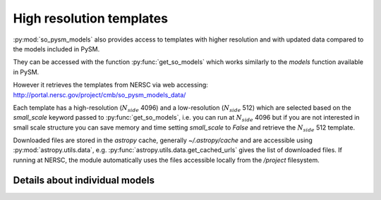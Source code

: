 High resolution templates
*************************

:py:mod:`so_pysm_models` also provides access to templates with higher resolution and with updated
data compared to the models included in PySM.

They can be accessed with the function :py:func:`get_so_models` which works similarly to the `models`
function available in PySM.

However it retrieves the templates from NERSC via web accessing:
http://portal.nersc.gov/project/cmb/so_pysm_models_data/

Each template has a high-resolution (:math:`N_{side}` 4096) and a low-resolution (:math:`N_{side}` 512) which are selected based
on the `small_scale` keyword passed to :py:func:`get_so_models`, i.e. you can run at :math:`N_{side}` 4096 but if you
are not interested in small scale structure you can save memory and time setting `small_scale` to `False` and
retrieve the :math:`N_{side}` 512 template.

Downloaded files are stored in the `astropy` cache, generally `~/.astropy/cache` and are accessible using :py:mod:`astropy.utils.data`, e.g. :py:func:`astropy.utils.data.get_cached_urls` gives the list of downloaded files. If running at NERSC, the module automatically uses the files accessible locally from the `/project` filesystem.


Details about individual models
===============================
